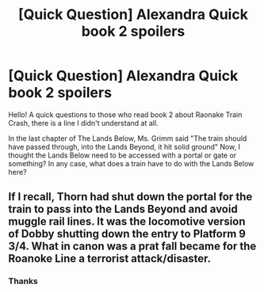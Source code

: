 #+TITLE: [Quick Question] Alexandra Quick book 2 spoilers

* [Quick Question] Alexandra Quick book 2 spoilers
:PROPERTIES:
:Author: Kiux97
:Score: 5
:DateUnix: 1490375060.0
:DateShort: 2017-Mar-24
:END:
Hello! A quick questions to those who read book 2 about Raonake Train Crash, there is a line I didn't understand at all.

In the last chapter of The Lands Below, Ms. Grimm said "The train should have passed through, into the Lands Beyond, it hit solid ground" Now, I thought the Lands Below need to be accessed with a portal or gate or something? In any case, what does a train have to do with the Lands Below here?


** If I recall, Thorn had shut down the portal for the train to pass into the Lands Beyond and avoid muggle rail lines. It was the locomotive version of Dobby shutting down the entry to Platform 9 3/4. What in canon was a prat fall became for the Roanoke Line a terrorist attack/disaster.
:PROPERTIES:
:Author: wordhammer
:Score: 8
:DateUnix: 1490375647.0
:DateShort: 2017-Mar-24
:END:

*** Thanks
:PROPERTIES:
:Author: Kiux97
:Score: 1
:DateUnix: 1490424212.0
:DateShort: 2017-Mar-25
:END:
